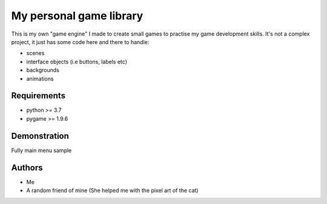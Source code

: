 ========================
My personal game library
========================

This is my own "game engine" I made to create small games to practise
my game development skills. It's not a complex project, it just has
some code here and there to handle:

* scenes
* interface objects (i.e buttons, labels etc)
* backgrounds
* animations

Requirements
============

* python >= 3.7
* pygame >= 1.9.6

Demonstration
=============

Fully main menu sample

.. image:: docs/examples/main_menu.png

Authors
=======

* Me
* A random friend of mine (She helped me with the pixel art of 
  the cat)

